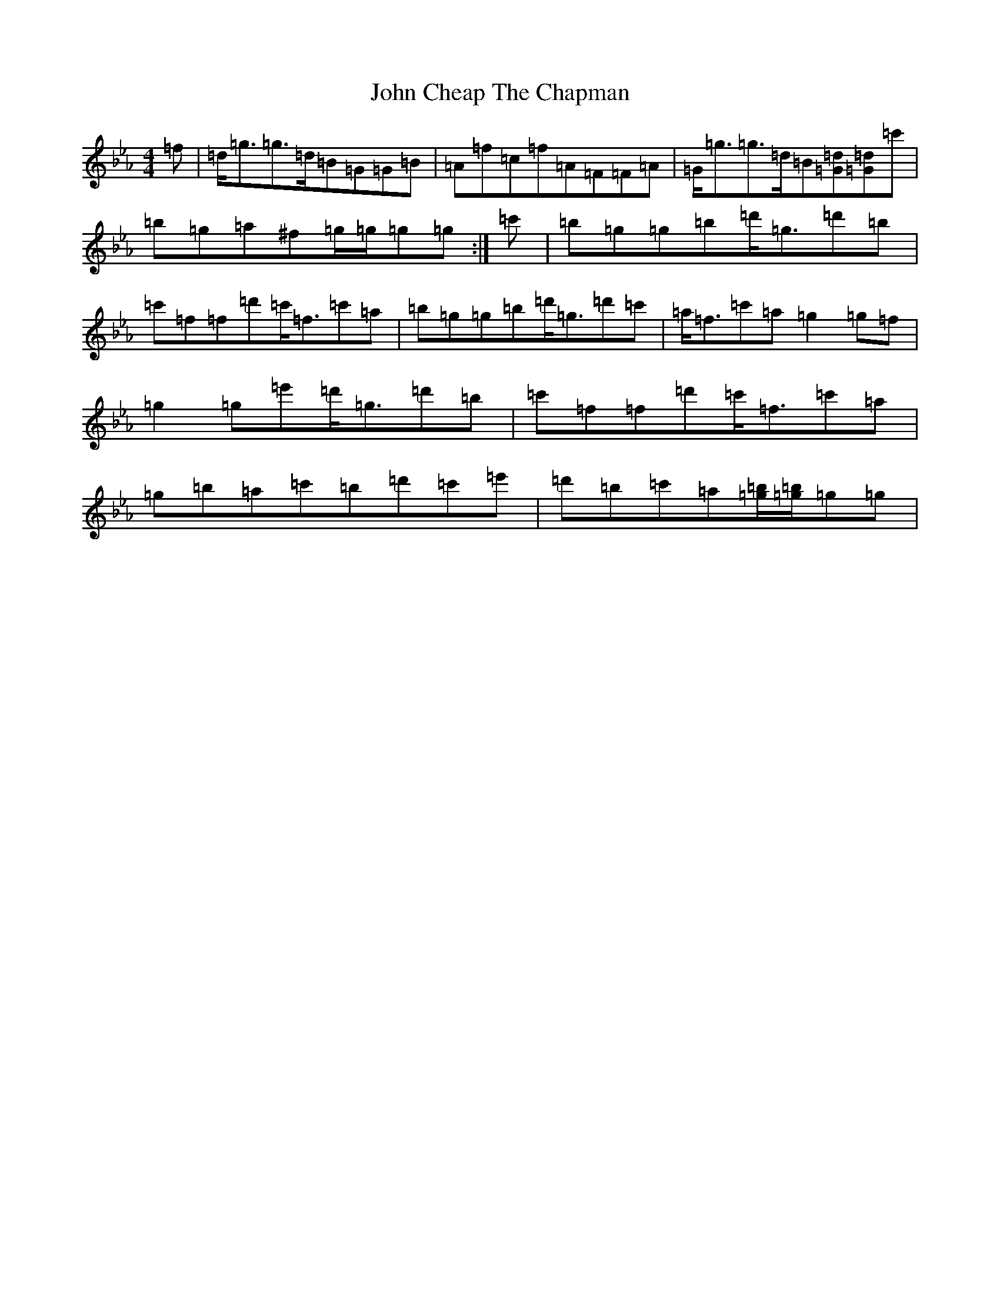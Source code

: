 X: 7825
T: John Cheap The Chapman
S: https://thesession.org/tunes/9669#setting9669
Z: D minor
R: reel
M:4/4
L:1/8
K: C minor
=f|=d<=g=g>=d=B=G=G=B|=A=f=c=f=A=F=F=A|=G<=g=g>=d=B[=G=d][=G=d]=c'|=b=g=a^f=g/2=g/2=g=g:|=c'|=b=g=g=b=d'<=g=d'=b|=c'=f=f=d'=c'<=f=c'=a|=b=g=g=b=d'<=g=d'=c'|=a<=f=c'=a=g2=g=f|=g2=g=e'=d'<=g=d'=b|=c'=f=f=d'=c'<=f=c'=a|=g=b=a=c'=b=d'=c'=e'|=d'=b=c'=a[=g=b]/2[=g=b]/2=g=g|